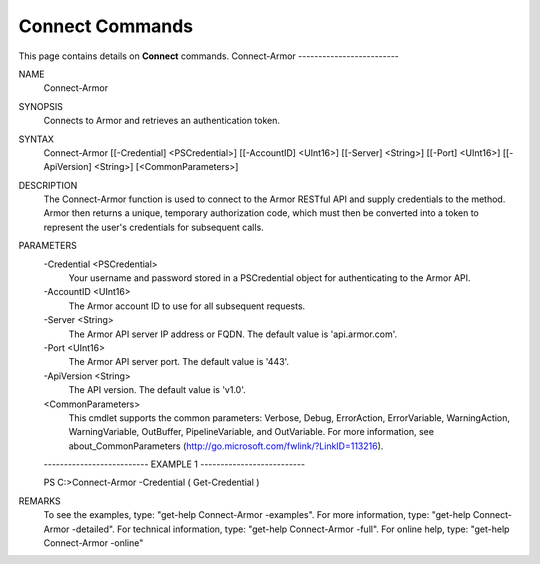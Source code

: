﻿Connect Commands
=========================
This page contains details on **Connect** commands.
Connect-Armor
-------------------------

NAME
    Connect-Armor
    
SYNOPSIS
    Connects to Armor and retrieves an authentication token.
    
    
SYNTAX
    Connect-Armor [[-Credential] <PSCredential>] [[-AccountID] <UInt16>] [[-Server] <String>] [[-Port] <UInt16>] [[-ApiVersion] <String>] [<CommonParameters>]
    
    
DESCRIPTION
    The Connect-Armor function is used to connect to the Armor RESTful API and supply credentials to the method.
    Armor then returns a unique, temporary authorization code, which must then be converted into a token to 
    represent the user's credentials for subsequent calls.
    

PARAMETERS
    -Credential <PSCredential>
        Your username and password stored in a PSCredential object for authenticating to the Armor API.
        
    -AccountID <UInt16>
        The Armor account ID to use for all subsequent requests.
        
    -Server <String>
        The Armor API server IP address or FQDN.  The default value is 'api.armor.com'.
        
    -Port <UInt16>
        The Armor API server port.  The default value is '443'.
        
    -ApiVersion <String>
        The API version.  The default value is 'v1.0'.
        
    <CommonParameters>
        This cmdlet supports the common parameters: Verbose, Debug,
        ErrorAction, ErrorVariable, WarningAction, WarningVariable,
        OutBuffer, PipelineVariable, and OutVariable. For more information, see 
        about_CommonParameters (http://go.microsoft.com/fwlink/?LinkID=113216). 
    
    -------------------------- EXAMPLE 1 --------------------------
    
    PS C:\>Connect-Armor -Credential ( Get-Credential )
    
    
    
    
    
    
REMARKS
    To see the examples, type: "get-help Connect-Armor -examples".
    For more information, type: "get-help Connect-Armor -detailed".
    For technical information, type: "get-help Connect-Armor -full".
    For online help, type: "get-help Connect-Armor -online"





